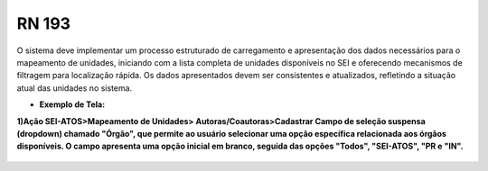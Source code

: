 **RN 193**
==========
O sistema deve implementar um processo estruturado de carregamento e apresentação dos dados necessários para o mapeamento de unidades, iniciando com a lista completa de unidades disponíveis no SEI e oferecendo mecanismos de filtragem para localização rápida. Os dados apresentados devem ser consistentes e atualizados, refletindo a situação atual das unidades no sistema.

- **Exemplo de Tela:**

**1)Ação SEI-ATOS>Mapeamento de Unidades> Autoras/Coautoras>Cadastrar Campo de seleção suspensa (dropdown) chamado "Órgão", que permite ao usuário selecionar uma opção específica relacionada aos órgãos disponíveis. O campo apresenta uma opção inicial em branco, seguida das opções "Todos", "SEI-ATOS", "PR e "IN".** 
       .. figure:: UnidadeAutora2.png
